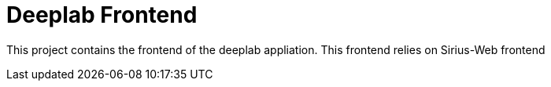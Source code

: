 = Deeplab Frontend

This project contains the frontend of the deeplab appliation.
This frontend relies on Sirius-Web frontend
